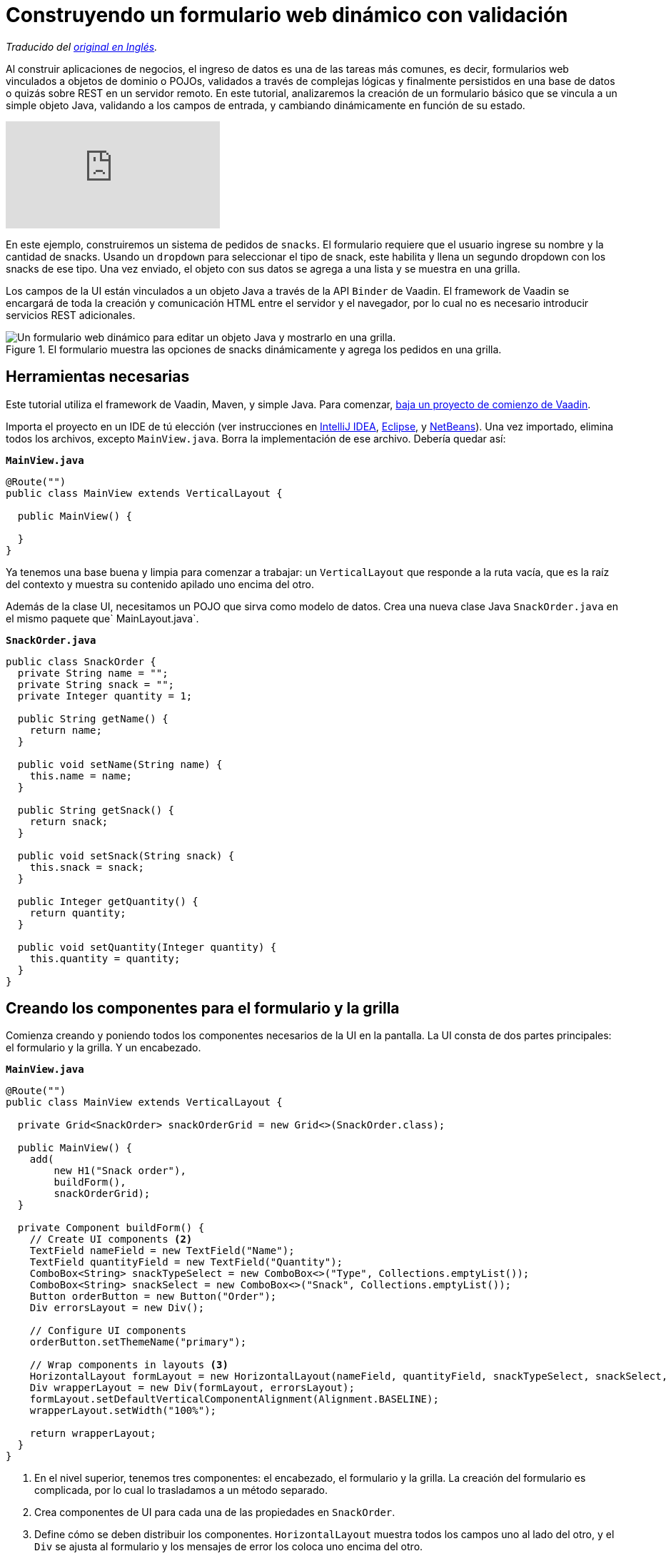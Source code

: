 = Construyendo un formulario web dinámico con validación

_Traducido del https://vaadin.com/learn/tutorials/dynamic-web-forms-with-validation-in-java[original en Inglés]._

:imagesdir: ./images/

Al construir aplicaciones de negocios, el ingreso de datos es una de las tareas más comunes, es decir, formularios web vinculados a objetos de dominio o POJOs, validados a través de complejas lógicas y finalmente persistidos en una base de datos o quizás sobre REST en un servidor remoto. 
En este tutorial, analizaremos la creación de un formulario básico que se vincula a un simple objeto Java, validando a los campos de entrada, y cambiando dinámicamente en función de su estado.

video::4G8jRyRoCgs[youtube]

En este ejemplo, construiremos un sistema de pedidos de `snacks`. El formulario requiere que el usuario ingrese su nombre y la cantidad de snacks. Usando un `dropdown` para seleccionar el tipo de snack, este habilita y llena un segundo dropdown con los snacks de ese tipo. Una vez enviado, el objeto con sus datos se agrega a una lista y se muestra en una grilla.

Los campos de la UI están vinculados a un objeto Java a través de la API `Binder` de Vaadin. El framework de Vaadin se encargará de toda la creación y comunicación HTML entre el servidor y el navegador, por lo cual no es necesario introducir servicios REST adicionales.

.El formulario muestra las opciones de snacks dinámicamente y agrega los pedidos en una grilla.
image::dynamic-web-form-java.gif[Un formulario web dinámico para editar un objeto Java y mostrarlo en una grilla.]

== Herramientas necesarias
Este tutorial utiliza el framework de Vaadin, Maven, y simple Java.
Para comenzar, https://vaadin.com/start/latest/project-base[baja un proyecto de comienzo de Vaadin].

Importa el proyecto en un IDE de tú elección (ver instrucciones en https://vaadin.com/learn/tutorials/import-maven-project-intellij-idea[IntelliJ IDEA], https://vaadin.com/learn/tutorials/import-maven-project-eclipse[Eclipse], y https://vaadin.com/learn/tutorials/import-maven-project-netbeans[NetBeans]). 
Una vez importado, elimina todos los archivos, excepto `MainView.java`. Borra la implementación de ese archivo. Debería quedar así:

.`*MainView.java*`
[source,java]
----
@Route("")
public class MainView extends VerticalLayout {

  public MainView() {

  }
}
----

Ya tenemos una base buena y limpia para comenzar a trabajar: un `VerticalLayout` que responde a la ruta vacía, que es la raíz del contexto y muestra su contenido apilado uno encima del otro.
 
Además de la clase UI, necesitamos un POJO que sirva como modelo de datos. Crea una nueva clase Java `SnackOrder.java` en el mismo paquete que` MainLayout.java`.

.`*SnackOrder.java*`
[source,java]
----
public class SnackOrder {
  private String name = "";
  private String snack = "";
  private Integer quantity = 1;

  public String getName() {
    return name;
  }

  public void setName(String name) {
    this.name = name;
  }

  public String getSnack() {
    return snack;
  }

  public void setSnack(String snack) {
    this.snack = snack;
  }

  public Integer getQuantity() {
    return quantity;
  }

  public void setQuantity(Integer quantity) {
    this.quantity = quantity;
  }
}
----

== Creando los componentes para el formulario y la grilla  
Comienza creando y poniendo todos los componentes necesarios de la UI en la pantalla. La UI consta de dos partes principales: el formulario y la grilla. Y un encabezado.

.`*MainView.java*`
[source,java]
----
@Route("")
public class MainView extends VerticalLayout {

  private Grid<SnackOrder> snackOrderGrid = new Grid<>(SnackOrder.class);

  public MainView() {
    add(
        new H1("Snack order"),
        buildForm(),
        snackOrderGrid);
  }

  private Component buildForm() {
    // Create UI components <2>
    TextField nameField = new TextField("Name");
    TextField quantityField = new TextField("Quantity");
    ComboBox<String> snackTypeSelect = new ComboBox<>("Type", Collections.emptyList());
    ComboBox<String> snackSelect = new ComboBox<>("Snack", Collections.emptyList());
    Button orderButton = new Button("Order");
    Div errorsLayout = new Div();

    // Configure UI components
    orderButton.setThemeName("primary");

    // Wrap components in layouts <3>
    HorizontalLayout formLayout = new HorizontalLayout(nameField, quantityField, snackTypeSelect, snackSelect, orderButton);
    Div wrapperLayout = new Div(formLayout, errorsLayout);
    formLayout.setDefaultVerticalComponentAlignment(Alignment.BASELINE);
    wrapperLayout.setWidth("100%");

    return wrapperLayout;
  }
}
----
<1> En el nivel superior, tenemos tres componentes: el encabezado, el formulario y la grilla. La creación del formulario es complicada, por lo cual lo trasladamos a un método separado.
<2> Crea componentes de UI para cada una de las propiedades en `SnackOrder`.
<3> Define cómo se deben distribuir los componentes. `HorizontalLayout` muestra todos los campos uno al lado del otro, y el `Div` se ajusta al formulario y los mensajes de error los coloca uno encima del otro.

Corre la aplicación a través de Maven:

[source]
mvn package jetty:run

Navega a http://localhost:8080, y deberás ver lo siguiente:

.Componentes de UI de formulario y grilla.
image::java-form-and-grid-ui-components.png[Componentes de UI de formulario y grilla.]

== Llenar dinámicamente un componente de selección basado en un valor del formulario
Necesitamos algunas opciones de snacks para el pedido. Agrega el siguiente `Map` de opciones de snacks al comienzo del método `buildForm`:

.`*MainView.java*`
[source,java]
----
  private Component buildForm() {

    Map<String, List<String>> snacks = new HashMap<>();
    snacks.put("Fruits", Arrays.asList("Banana", "Apple", "Orange", "Avocado"));
    snacks.put("Candy", Arrays.asList("Chocolate bar", "Gummy bears", "Granola bar"));
    snacks.put("Drinks", Arrays.asList("Soda", "Water", "Coffee", "Tea"));

    // remainder omitted ...
  }
----

Cuando se actualice el selector del tipo de snack se mostrarán los diferentes tipos de snacks.

[source, diff]
----
- ComboBox<String> snackTypeSelect = new ComboBox<>("Type", Collections.emptyList());
+ ComboBox<String> snackTypeSelect = new ComboBox<>("Type", snacks.keySet());
----

Continuando, primero deshabilita la selección de snack en el `ComboBox` y agrega un listener en el selector de tipo de snack que se usará para habilitarla con las opciones correctas según la selección del tipo.

.`*MainView.java*`
[source,java]
----
  private Component buildForm() {
    // Field creation

    // Only enable snack selection after a type has been selected.
    // Populate the snack alternatives based on the type.
    snackSelect.setEnabled(false);
    snackTypeSelect.addValueChangeListener(e -> {
      String type = e.getValue();
      boolean enabled = type != null && !type.isEmpty();
      snackSelect.setEnabled(enabled);
      if (enabled) {
        snackSelect.setValue("");
        snackSelect.setItems(snacks.get(type));
      }
    });

  }
----

Ahora, vuelve a ejecutar la aplicación, debes ver que los snacks se actualizaron dinámicamente según la selección del selector de tipo.

== Vinculando un objeto Java con entradas del formulario
Con los componentes de la UI en su lugar y el selector de tipo de snack funcionando, la siguiente tarea es vincularlos al modelo `SnackOrder` y definir las reglas de validación. Haremos esto usando la API `Binder` de Vaadin.

.`*MainView.java*`
[source,java]
----
  private Component buildForm() {
    // Inputs and select logic
    
    Binder<SnackOrder> binder = new Binder<>(SnackOrder.class);
    binder.forField(nameField)
        .asRequired("Name is required")
        .bind(SnackOrder::getName, SnackOrder::setName);
    binder.forField(quantityField)
        .asRequired()
        .withConverter(new StringToIntegerConverter("Quantity must be a number"))
        .withValidator(new IntegerRangeValidator("Quantity must be at least 1", 1, Integer.MAX_VALUE))
        .bind(SnackOrder::getQuantity, SnackOrder::setQuantity);
    binder.forField(snackSelect)
        .asRequired("Please choose a snack")
        .bind(SnackOrder::getSnack, SnackOrder::setName);
    binder.readBean(new SnackOrder());
  }
----

Primero, creamos un `Binder` del tipo `SnackOrder`. Luego lo usamos para vincular cada campo a una propiedad en `SnackOrder`. Las propiedades están vinculadas con referencias de métodos para seguridad de tipo.

Para cada enlace, podrás configurar si es requerido o no, y opcionalmente agregar convertidores o validadores. Los convertidores convierten entre el valor de datos subyacente, por ejemplo, `Integer` para `order`, y el valor de presentación que es String. Los validadores validan la entrada contra una regla determinada. Vaadin viene con varios convertidores y validadores listos para usar en los casos mas comunes, y puedes escribir los tuyos para una validación más compleja o una conversión personalizada.

Finalmente, llama a `readBean` con un nuevo` SnackOrder`, para que el binder tenga un lugar para escribir los valores.

== Habilitar el botón Enviar solo cuando el formulario sea válido
Cuando sea posible, es una buena práctica ayudar al usuario a hacer lo correcto. Al crear un formulario, podemos guiar al usuario al no habilitar el botón Order antes de que el formulario sea válido.

Lograremos esto agregando un `StatusChangeListener` en el `Binder`. Justo después del código anterior, agrega lo siguiente dentro del método `buildForm`.

.`*MainView.java*`
[source,java]
----
binder.addStatusChangeListener(status -> {
      // Workaround for https://github.com/vaadin/flow/issues/4988
      boolean emptyFields = Stream.of("name", "quantity", "snack")
          .flatMap(prop -> binder.getBinding(prop).stream())
          .anyMatch(binding -> binding.getField().isEmpty());
      orderButton.setEnabled(!status.hasValidationErrors() && !emptyFields);
    }
);
----

En el listener, queremos alternar la propiedad `enabled` del botón en función de `status.hasValidationErrors()`. Debido a https://github.com/vaadin/flow/issues/4988[a `bug` en la versión actual de Vaadin], también deberás verificar que todos los campos obligatorios no estén vacíos. Esto no será necesario una vez que se haya solucionado el error.

== Guardar los valores del formulario en un objeto Java y mostrarlos en una grilla
La parte final de la lógica guardará los datos del formulario en un objeto Java y mostrará la orden en la grilla que creamos al principio.

Continua con el método `buildForm` agregando un listener al orderButton.

.`*MainView.java*`
[source,java]
----
orderButton.addClickListener(click -> {
  try {
    errorsLayout.setText(""); <1>
    SnackOrder savedOrder = new SnackOrder();
    binder.writeBean(savedOrder); <2>
    addOrder(savedOrder); <3>
    binder.readBean(new SnackOrder()); <4>
    snackTypeSelect.setValue(""); <5>
  } catch (ValidationException e) {
    errorsLayout.add(new Html(e.getValidationErrors().stream()
        .map(res -> "<p>" + res.getErrorMessage() + "</p>")
        .collect(Collectors.joining("\n")))); <6>
  }
});
----
<1> Elimina cualquier error que pueda estar presente.
<2> Escribe el contenido del formulario en un nuevo objeto `SnackOrder`.
<3> Llama a un método (aún por definir) para agregar el pedido en la grilla.
<4> Restablece los valores del formulario enlazado leyendo un nuevo objeto vacío, `SnackOrder`
<5> Restablece la selección de tipo por separado, ya que no es uno de los campos enlazados.
<6> Recopila los mensajes de error de validación y muéstralos en el layout de error.

Agrega una lista de `SnackOrders` como un campo en `MainView` para realizar el seguimiento de los pedidos.

.`*MainView.java*`
[source,java]
----
private List<SnackOrder> snackOrders = new LinkedList<>();
----

NOTA: En una aplicación real, probablemente se guardaría el pedido en una base de datos y leería la lista de pedidos de una base de datos.

Finalmente, implementa `addOrder` para agregar el pedido recién creado a la grilla.

.`*MainView.java*`
[source,java]
----
private void addOrder(SnackOrder order) {
  snackOrders.add(order);
  snackOrderGrid.setItems(snackOrders);
}
----

Ejecuta la aplicación y pruebala. Ya puedes agregar nuevos pedidos a la grilla con el formulario dinámico que creaste.

.La aplicación terminada.
image::dynamic-web-form-java.gif[La aplicación terminada.]

== Conclusión
Ahora sabes cómo crear un formulario web para rellenar un objeto Java y mostrarlo. Puedes encontrar el código fuente completo en GitHub a continuación.
